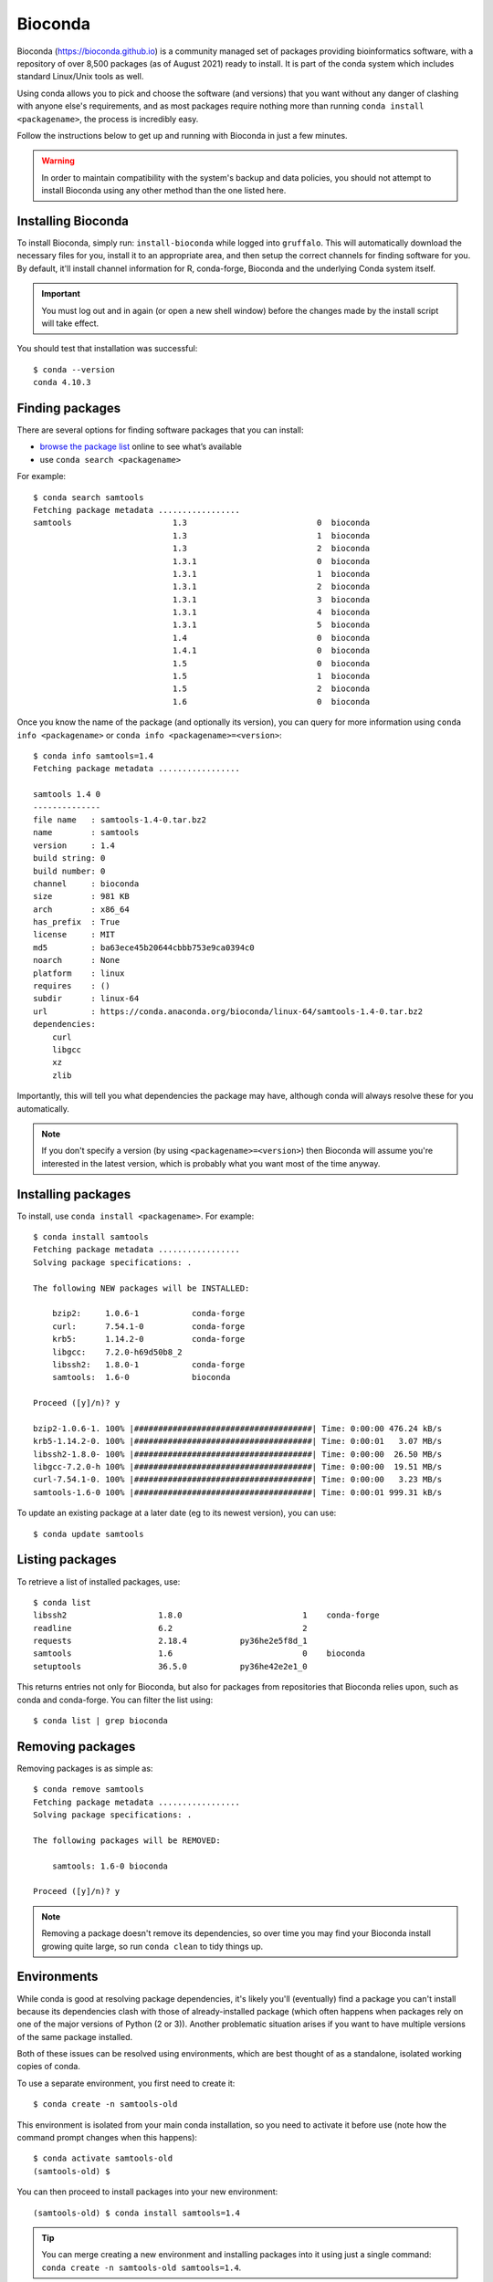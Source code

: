 Bioconda
========

Bioconda (https://bioconda.github.io) is a community managed set of packages providing bioinformatics software, with a repository of over 8,500 packages (as of August 2021) ready to install. It is part of the conda system which includes standard Linux/Unix tools as well.

Using conda allows you to pick and choose the software (and versions) that you want without any danger of clashing with anyone else's requirements, and as most packages require nothing more than running ``conda install <packagename>``, the process is incredibly easy.

Follow the instructions below to get up and running with Bioconda in just a few minutes.

.. warning::
  In order to maintain compatibility with the system's backup and data policies, you should not attempt to install Bioconda using any other method than the one listed here.

  
Installing Bioconda
-------------------

To install Bioconda, simply run: ``install-bioconda`` while logged into ``gruffalo``. This will automatically download the necessary files for you, install it to an appropriate area, and then setup the correct channels for finding software for you. By default, it'll install channel information for R, conda-forge,  Bioconda and the underlying Conda system itself.

.. important::
  You must log out and in again (or open a new shell window) before the changes made by the install script will take effect.

You should test that installation was successful::

  $ conda --version
  conda 4.10.3


Finding packages
----------------

There are several options for finding software packages that you can install:

* `browse the package list <https://anaconda.org/bioconda/>`_ online to see what’s available
* use ``conda search <packagename>``

For example::

  $ conda search samtools
  Fetching package metadata .................
  samtools                     1.3                           0  bioconda
                               1.3                           1  bioconda
                               1.3                           2  bioconda
                               1.3.1                         0  bioconda
                               1.3.1                         1  bioconda
                               1.3.1                         2  bioconda
                               1.3.1                         3  bioconda
                               1.3.1                         4  bioconda
                               1.3.1                         5  bioconda
                               1.4                           0  bioconda
                               1.4.1                         0  bioconda
                               1.5                           0  bioconda
                               1.5                           1  bioconda
                               1.5                           2  bioconda
                               1.6                           0  bioconda
							   
Once you know the name of the package (and optionally its version), you can query for more information using ``conda info <packagename>`` or ``conda info <packagename>=<version>``::

  $ conda info samtools=1.4
  Fetching package metadata .................
  
  samtools 1.4 0
  --------------
  file name   : samtools-1.4-0.tar.bz2
  name        : samtools
  version     : 1.4
  build string: 0
  build number: 0
  channel     : bioconda
  size        : 981 KB
  arch        : x86_64
  has_prefix  : True
  license     : MIT
  md5         : ba63ece45b20644cbbb753e9ca0394c0
  noarch      : None
  platform    : linux
  requires    : ()
  subdir      : linux-64
  url         : https://conda.anaconda.org/bioconda/linux-64/samtools-1.4-0.tar.bz2
  dependencies:
      curl
      libgcc
      xz
      zlib

Importantly, this will tell you what dependencies the package may have, although conda will always resolve these for you automatically.
	  
.. note::
  If you don't specify a version (by using ``<packagename>=<version>``) then Bioconda will assume you're interested in the latest version, which is probably what you want most of the time anyway.


Installing packages
-------------------

To install, use ``conda install <packagename>``. For example::

  $ conda install samtools
  Fetching package metadata .................
  Solving package specifications: .
  
  The following NEW packages will be INSTALLED:
  
      bzip2:     1.0.6-1           conda-forge
      curl:      7.54.1-0          conda-forge
      krb5:      1.14.2-0          conda-forge
      libgcc:    7.2.0-h69d50b8_2
      libssh2:   1.8.0-1           conda-forge
      samtools:  1.6-0             bioconda
  
  Proceed ([y]/n)? y
  
  bzip2-1.0.6-1. 100% |#####################################| Time: 0:00:00 476.24 kB/s
  krb5-1.14.2-0. 100% |#####################################| Time: 0:00:01   3.07 MB/s
  libssh2-1.8.0- 100% |#####################################| Time: 0:00:00  26.50 MB/s
  libgcc-7.2.0-h 100% |#####################################| Time: 0:00:00  19.51 MB/s
  curl-7.54.1-0. 100% |#####################################| Time: 0:00:00   3.23 MB/s
  samtools-1.6-0 100% |#####################################| Time: 0:00:01 999.31 kB/s

To update an existing package at a later date (eg to its newest version), you can use::

  $ conda update samtools
  
  
Listing packages
----------------

To retrieve a list of installed packages, use::

  $ conda list
  libssh2                   1.8.0                         1    conda-forge
  readline                  6.2                           2
  requests                  2.18.4           py36he2e5f8d_1
  samtools                  1.6                           0    bioconda
  setuptools                36.5.0           py36he42e2e1_0

This returns entries not only for Bioconda, but also for packages from repositories that Bioconda relies upon, such as conda and conda-forge. You can filter the list using::

  $ conda list | grep bioconda

  
Removing packages
-----------------

Removing packages is as simple as::

  $ conda remove samtools
  Fetching package metadata .................
  Solving package specifications: .

  The following packages will be REMOVED:
  
      samtools: 1.6-0 bioconda
  
  Proceed ([y]/n)? y

.. note::
  Removing a package doesn't remove its dependencies, so over time you may find your Bioconda install growing quite large, so run ``conda clean`` to tidy things up.


Environments
------------

While conda is good at resolving package dependencies, it's likely you'll (eventually) find a package you can't install because its dependencies clash with those of already-installed package (which often happens when packages rely on one of the major versions of Python (2 or 3)). Another problematic situation arises if you want to have multiple versions of the same package installed.

Both of these issues can be resolved using environments, which are best thought of as a standalone, isolated working copies of conda.

To use a separate environment, you first need to create it::

  $ conda create -n samtools-old

This environment is isolated from your main conda installation, so you need to activate it before use (note how the command prompt changes when this happens)::

  $ conda activate samtools-old
  (samtools-old) $

You can then proceed to install packages into your new environment::

  (samtools-old) $ conda install samtools=1.4

.. tip::
  You can merge creating a new environment and installing packages into it using just a single command: ``conda create -n samtools-old samtools=1.4``.
  
You can continue to install more packages into this environment if need be, and run scripts and analyses as normal. Once finished with an environment, return to a normal prompt (and your default conda environment) using::

  (samtools-old) $ conda deactivate

Here's how to get a list of all available environments::
  
  $ conda env list
  # conda environments:
  #
  samtools-old             /$APPS/conda/envs/samtools-old
  root                  *  /$APPS/conda

Conda refers to your base environment as ``root`` and marks the active one with a ``*``.

If you want to get rid of an environment, make sure it's not active, then run::

  $ conda remove --all -n samtools-old

.. note::
  One school of thought suggests installing every package into its own unique environment. While this certainly avoids any dependency clash problems, it can make things a little awkward if you have pipelines or scripts relying on multiple packages as you're then constantly running ``conda activate`` and ``conda deactivate``. Ultimately though, it's up to you how you set up and manage.

  
Removing Bioconda
-----------------

Conda and Bioconda are installed in ``$APPS/conda``. Simply delete this folder to remove Bioconda and any additional packages you've installed or environments you've created.


Bioconda and Slurm
------------------

When using the ``conda activate`` command in an ``sbatch`` job script you may encounter an error mesage::

  CommandNotFoundError: Your shell has not been properly configured to use 'conda activate'.

And subsequently when trying to use commands from the package you may get a ``command not found`` error.
  
You can work around this by using ``source activate <environment>`` instead.

.. note::
  If conda cannot be found on your ``$PATH`` then you'll need to provide its full path with the command, for example: ``source /full/path/to/conda/bin/activate <environment>``.
  

